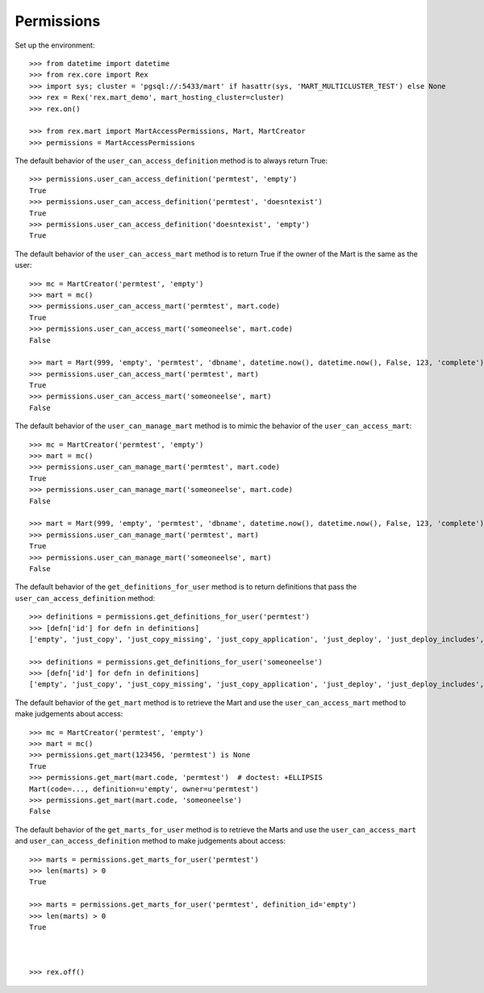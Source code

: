 ***********
Permissions
***********


Set up the environment::

    >>> from datetime import datetime
    >>> from rex.core import Rex
    >>> import sys; cluster = 'pgsql://:5433/mart' if hasattr(sys, 'MART_MULTICLUSTER_TEST') else None
    >>> rex = Rex('rex.mart_demo', mart_hosting_cluster=cluster)
    >>> rex.on()

    >>> from rex.mart import MartAccessPermissions, Mart, MartCreator
    >>> permissions = MartAccessPermissions


The default behavior of the ``user_can_access_definition`` method is to always
return True::

    >>> permissions.user_can_access_definition('permtest', 'empty')
    True
    >>> permissions.user_can_access_definition('permtest', 'doesntexist')
    True
    >>> permissions.user_can_access_definition('doesntexist', 'empty')
    True


The default behavior of the ``user_can_access_mart`` method is to return True
if the owner of the Mart is the same as the user::

    >>> mc = MartCreator('permtest', 'empty')
    >>> mart = mc()
    >>> permissions.user_can_access_mart('permtest', mart.code)
    True
    >>> permissions.user_can_access_mart('someoneelse', mart.code)
    False

    >>> mart = Mart(999, 'empty', 'permtest', 'dbname', datetime.now(), datetime.now(), False, 123, 'complete')
    >>> permissions.user_can_access_mart('permtest', mart)
    True
    >>> permissions.user_can_access_mart('someoneelse', mart)
    False


The default behavior of the ``user_can_manage_mart`` method is to mimic the
behavior of the ``user_can_access_mart``::

    >>> mc = MartCreator('permtest', 'empty')
    >>> mart = mc()
    >>> permissions.user_can_manage_mart('permtest', mart.code)
    True
    >>> permissions.user_can_manage_mart('someoneelse', mart.code)
    False

    >>> mart = Mart(999, 'empty', 'permtest', 'dbname', datetime.now(), datetime.now(), False, 123, 'complete')
    >>> permissions.user_can_manage_mart('permtest', mart)
    True
    >>> permissions.user_can_manage_mart('someoneelse', mart)
    False


The default behavior of the ``get_definitions_for_user`` method is to return
definitions that pass the ``user_can_access_definition`` method::

    >>> definitions = permissions.get_definitions_for_user('permtest')
    >>> [defn['id'] for defn in definitions]
    ['empty', 'just_copy', 'just_copy_missing', 'just_copy_application', 'just_deploy', 'just_deploy_includes', 'some_data', 'some_more_data', 'some_sql_data', 'some_more_sql_data', 'both_etl_phases', 'some_data_with_params', 'existing', 'fixed_name', 'existing_missing', 'broken_htsql', 'broken_sql', 'simple_assessment', 'linked_assessment', 'linked_assessment_alltypes', 'calculated_assessment', 'overlap_names_assessment', 'select_json', 'broken_selector', 'datadictionary_deployment', 'datadictionary_assessment', 'datadictionary_alltypes', 'index_processor', 'analyze_processor', 'enum_values', 'some_parameters', 'form_metadata', 'all_assessments', 'all_assessments_linked']

    >>> definitions = permissions.get_definitions_for_user('someoneelse')
    >>> [defn['id'] for defn in definitions]
    ['empty', 'just_copy', 'just_copy_missing', 'just_copy_application', 'just_deploy', 'just_deploy_includes', 'some_data', 'some_more_data', 'some_sql_data', 'some_more_sql_data', 'both_etl_phases', 'some_data_with_params', 'existing', 'fixed_name', 'existing_missing', 'broken_htsql', 'broken_sql', 'simple_assessment', 'linked_assessment', 'linked_assessment_alltypes', 'calculated_assessment', 'overlap_names_assessment', 'select_json', 'broken_selector', 'datadictionary_deployment', 'datadictionary_assessment', 'datadictionary_alltypes', 'index_processor', 'analyze_processor', 'enum_values', 'some_parameters', 'form_metadata', 'all_assessments', 'all_assessments_linked']


The default behavior of the ``get_mart`` method is to retrieve the Mart and
use the ``user_can_access_mart`` method to make judgements about access::

    >>> mc = MartCreator('permtest', 'empty')
    >>> mart = mc()
    >>> permissions.get_mart(123456, 'permtest') is None
    True
    >>> permissions.get_mart(mart.code, 'permtest')  # doctest: +ELLIPSIS
    Mart(code=..., definition=u'empty', owner=u'permtest')
    >>> permissions.get_mart(mart.code, 'someoneelse')
    False


The default behavior of the ``get_marts_for_user`` method is to retrieve the
Marts and use the ``user_can_access_mart`` and ``user_can_access_definition``
method to make judgements about access::

    >>> marts = permissions.get_marts_for_user('permtest')
    >>> len(marts) > 0
    True

    >>> marts = permissions.get_marts_for_user('permtest', definition_id='empty')
    >>> len(marts) > 0
    True



    >>> rex.off()

